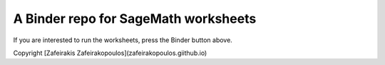 A Binder repo for SageMath worksheets
=====================================


.. image:: https://mybinder.org/badge_logo.svg
 :target: https://mybinder.org/v2/gh/zafeirakopoulos/worksheets/master


If you are interested to run the worksheets, press the Binder button above.




Copyright [Zafeirakis Zafeirakopoulos](zafeirakopoulos.giithub.io)